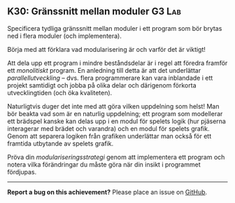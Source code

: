 #+html: <a name="30"></a>
** K30: Gränssnitt mellan moduler                                    :G3:Lab:

   #+begin_summary
   Specificera tydliga gränssnitt mellan moduler i ett program som
   bör brytas ned i flera moduler (och implementera).
   #+end_summary

   Börja med att förklara vad modularisering är och varför det är
   viktigt!

   Att dela upp ett program i mindre beståndsdelar är i regel att
   föredra framför ett /monolitiskt/ program. En anledning till detta
   är att det underlättar /parallellutveckling/ -- dvs. flera
   programmerare kan vara inblandade i ett projekt samtidigt och
   jobba på olika delar och därigenom förkorta utvecklingtiden (och
   öka kvaliteten).

   Naturligtvis duger det inte med att göra vilken uppdelning som
   helst! Man bör beakta vad som är en naturlig uppdelning; ett
   program som modellerar ett brädspel kanske kan delas upp i en
   modul för spelets logik (hur pjäserna interagerar med brädet och
   varandra) och en modul för spelets grafik. Genom att separera
   logiken från grafiken underlättar man också för ett framtida
   utbytande av spelets grafik.

   Pröva din /modulariseringsstrategi/ genom att implementera ett
   program och notera vilka förändringar du måste göra när din insikt
   i programmet fördjupas.



   -----

   *Report a bug on this achievement?* Please place an issue on [[https://github.com/IOOPM-UU/achievements/issues/new?title=Bug%20in%20achievement%20K30&body=Please%20describe%20the%20bug,%20comment%20or%20issue%20here&assignee=TobiasWrigstad][GitHub]].
